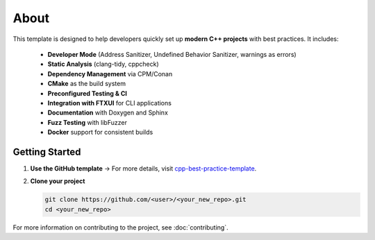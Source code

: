 About
============

This template is designed to help developers quickly set up **modern C++ projects** with best practices. It includes:

  - **Developer Mode** (Address Sanitizer, Undefined Behavior Sanitizer, warnings as errors)
  - **Static Analysis** (clang-tidy, cppcheck)
  - **Dependency Management** via CPM/Conan
  - **CMake** as the build system
  - **Preconfigured Testing & CI**
  - **Integration with FTXUI** for CLI applications
  - **Documentation** with Doxygen and Sphinx
  - **Fuzz Testing** with libFuzzer
  - **Docker** support for consistent builds

Getting Started
---------------
1. **Use the GitHub template** → For more details, visit `cpp-best-practice-template <https://github.com/cpp-best-practices/cmake_template/generate>`__.

2. **Clone your project**

   .. code-block:: bash

      git clone https://github.com/<user>/<your_new_repo>.git
      cd <your_new_repo>

For more information on contributing to the project, see :doc:`contributing`.